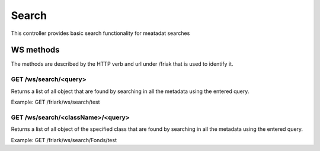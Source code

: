 Search
========

This controller provides basic search functionality for meatadat searches

WS methods
^^^^^^^^^^

The methods are described by the HTTP verb and url under /friak that is used to identify it.

GET /ws/search/<query>
~~~~~~~~~~~~~~~~~~~~~~~~~~~~~

Returns a list of all object that are found by searching in all the metadata using the entered query.

Example: 
GET /friark/ws/search/test

GET /ws/search/<className>/<query>
~~~~~~~~~~~~~~~~~~~~~~~~~~~~~~~~~~~~~~~~~
Returns a list of all object of the specified class that are found by searching in all the metadata using the entered query.

Example: 
GET /friark/ws/search/Fonds/test
